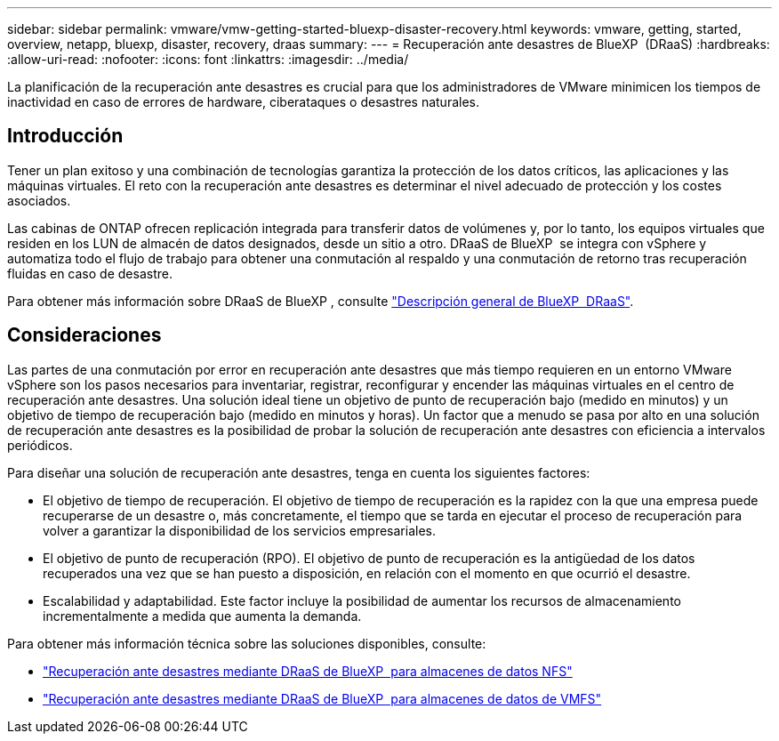 ---
sidebar: sidebar 
permalink: vmware/vmw-getting-started-bluexp-disaster-recovery.html 
keywords: vmware, getting, started, overview, netapp, bluexp, disaster, recovery, draas 
summary:  
---
= Recuperación ante desastres de BlueXP  (DRaaS)
:hardbreaks:
:allow-uri-read: 
:nofooter: 
:icons: font
:linkattrs: 
:imagesdir: ../media/


[role="lead"]
La planificación de la recuperación ante desastres es crucial para que los administradores de VMware minimicen los tiempos de inactividad en caso de errores de hardware, ciberataques o desastres naturales.



== Introducción

Tener un plan exitoso y una combinación de tecnologías garantiza la protección de los datos críticos, las aplicaciones y las máquinas virtuales. El reto con la recuperación ante desastres es determinar el nivel adecuado de protección y los costes asociados.

Las cabinas de ONTAP ofrecen replicación integrada para transferir datos de volúmenes y, por lo tanto, los equipos virtuales que residen en los LUN de almacén de datos designados, desde un sitio a otro. DRaaS de BlueXP  se integra con vSphere y automatiza todo el flujo de trabajo para obtener una conmutación al respaldo y una conmutación de retorno tras recuperación fluidas en caso de desastre.

Para obtener más información sobre DRaaS de BlueXP , consulte link:https://docs.netapp.com/us-en/netapp-solutions/ehc/dr-draas-overview.html["Descripción general de BlueXP  DRaaS"].



== Consideraciones

Las partes de una conmutación por error en recuperación ante desastres que más tiempo requieren en un entorno VMware vSphere son los pasos necesarios para inventariar, registrar, reconfigurar y encender las máquinas virtuales en el centro de recuperación ante desastres. Una solución ideal tiene un objetivo de punto de recuperación bajo (medido en minutos) y un objetivo de tiempo de recuperación bajo (medido en minutos y horas). Un factor que a menudo se pasa por alto en una solución de recuperación ante desastres es la posibilidad de probar la solución de recuperación ante desastres con eficiencia a intervalos periódicos.

Para diseñar una solución de recuperación ante desastres, tenga en cuenta los siguientes factores:

* El objetivo de tiempo de recuperación. El objetivo de tiempo de recuperación es la rapidez con la que una empresa puede recuperarse de un desastre o, más concretamente, el tiempo que se tarda en ejecutar el proceso de recuperación para volver a garantizar la disponibilidad de los servicios empresariales.
* El objetivo de punto de recuperación (RPO). El objetivo de punto de recuperación es la antigüedad de los datos recuperados una vez que se han puesto a disposición, en relación con el momento en que ocurrió el desastre.
* Escalabilidad y adaptabilidad. Este factor incluye la posibilidad de aumentar los recursos de almacenamiento incrementalmente a medida que aumenta la demanda.


Para obtener más información técnica sobre las soluciones disponibles, consulte:

* link:https://docs.netapp.com/us-en/netapp-solutions/ehc/dr-draas-nfs.html["Recuperación ante desastres mediante DRaaS de BlueXP  para almacenes de datos NFS"]
* link:https://docs.netapp.com/us-en/netapp-solutions/ehc/dr-draas-vmfs.html["Recuperación ante desastres mediante DRaaS de BlueXP  para almacenes de datos de VMFS"]

